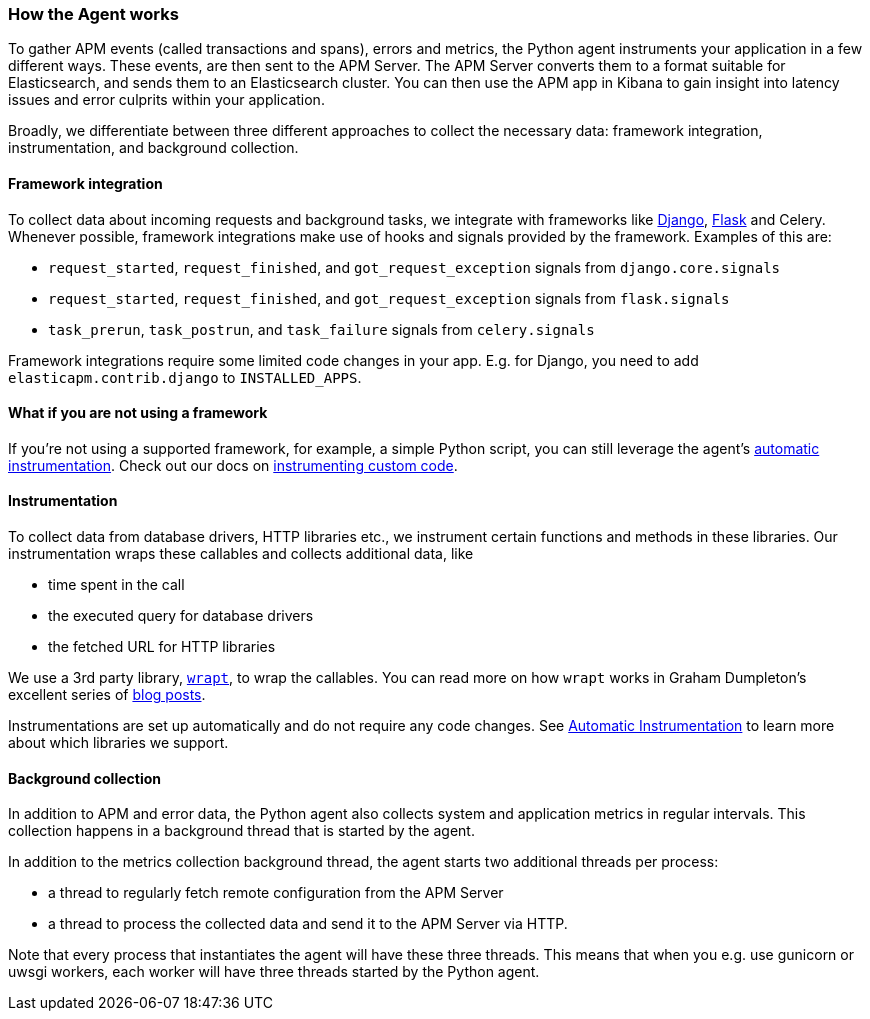 [[_how-the-agent-works]]
=== How the Agent works

To gather APM events (called transactions and spans), errors and metrics,
the Python agent instruments your application in a few different ways.
These events, are then sent to the APM Server.
The APM Server converts them to a format suitable for Elasticsearch, and sends them to an Elasticsearch cluster.
You can then use the APM app in Kibana to gain insight into latency issues and error culprits within your application.

Broadly, we differentiate between three different approaches to collect the necessary data:
framework integration, instrumentation, and background collection.

[float]
[[how-it-works-framework-integration]]
==== Framework integration

To collect data about incoming requests and background tasks,
we integrate with frameworks like <<_django-support,Django>>, <<_flask-support,Flask>> and Celery.
Whenever possible, framework integrations make use of hooks and signals provided by the framework.
Examples of this are:

 * `request_started`, `request_finished`, and `got_request_exception` signals from `django.core.signals`
 * `request_started`, `request_finished`, and `got_request_exception` signals from `flask.signals`
 *  `task_prerun`, `task_postrun`, and `task_failure` signals from `celery.signals`

Framework integrations require some limited code changes in your app.
E.g. for Django, you need to add `elasticapm.contrib.django` to `INSTALLED_APPS`.

[float]
[[how-it-works-no-framework]]
==== What if you are not using a framework

If you're not using a supported framework, for example, a simple Python script, you can still
leverage the agent's <<automatic-instrumentation,automatic instrumentation>>. Check out
our docs on <<_instrumenting-custom-code, instrumenting custom code>>.

[float]
[[how-it-works-instrumentation]]
==== Instrumentation

To collect data from database drivers, HTTP libraries etc.,
we instrument certain functions and methods in these libraries.
Our instrumentation wraps these callables and collects additional data, like

 * time spent in the call
 * the executed query for database drivers
 * the fetched URL for HTTP libraries

We use a 3rd party library, https://github.com/GrahamDumpleton/wrapt[`wrapt`], to wrap the callables.
You can read more on how `wrapt` works in Graham Dumpleton's
excellent series of http://blog.dscpl.com.au/search/label/wrapt[blog posts].

Instrumentations are set up automatically and do not require any code changes.
See <<automatic-instrumentation,Automatic Instrumentation>> to learn more about which libraries we support.

[float]
[[how-it-works-background-collection]]
==== Background collection

In addition to APM and error data,
the Python agent also collects system and application metrics in regular intervals.
This collection happens in a background thread that is started by the agent.

In addition to the metrics collection background thread,
the agent starts two additional threads per process:

 * a thread to regularly fetch remote configuration from the APM Server
 * a thread to process the collected data and send it to the APM Server via HTTP.

Note that every process that instantiates the agent will have these three threads.
This means that when you e.g. use gunicorn or uwsgi workers,
each worker will have three threads started by the Python agent.
